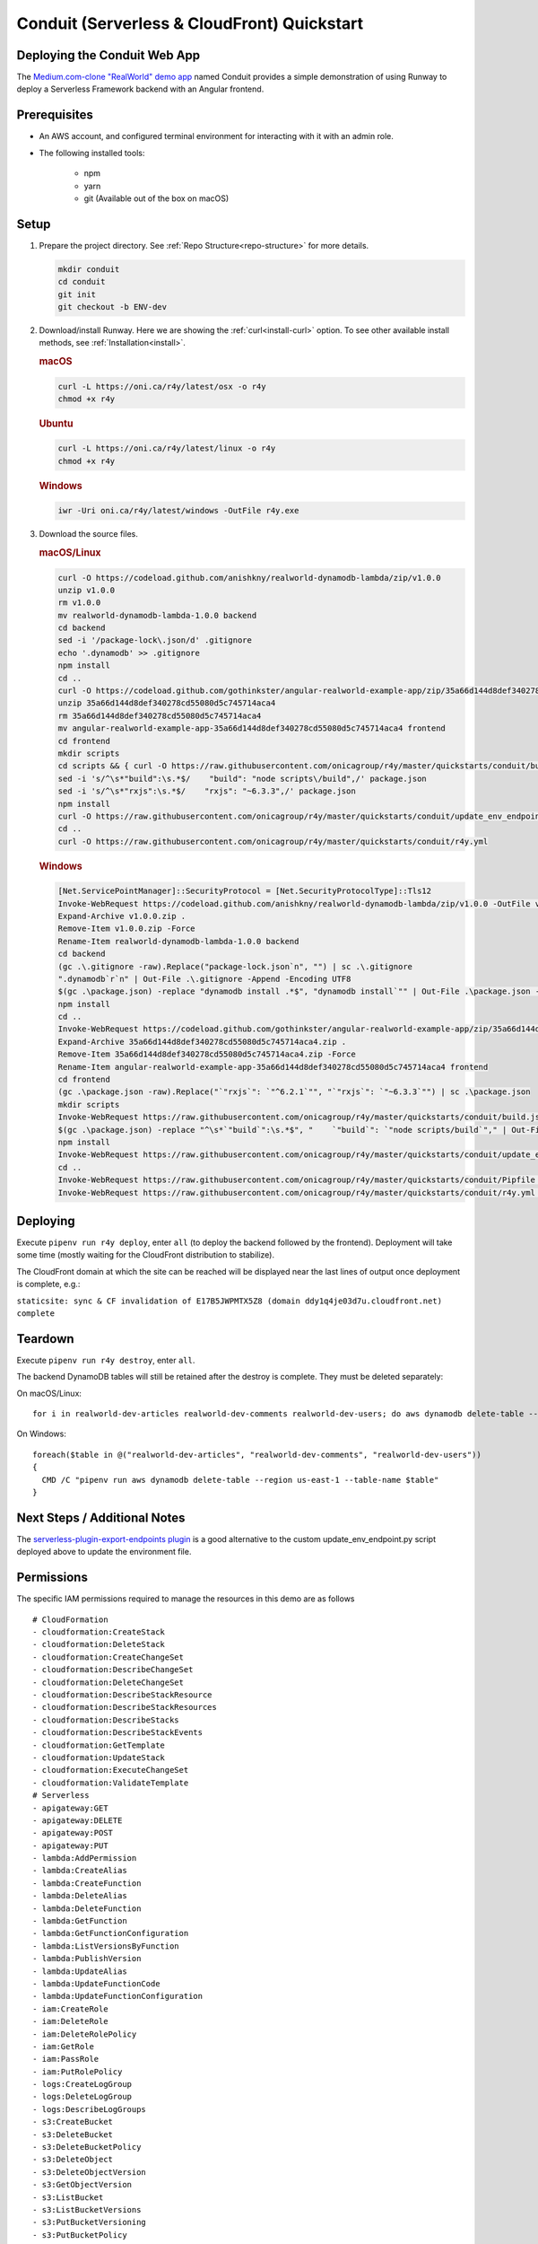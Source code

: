.. _qs-conduit:

Conduit (Serverless & CloudFront) Quickstart
============================================


Deploying the Conduit Web App
^^^^^^^^^^^^^^^^^^^^^^^^^^^^^

The `Medium.com-clone "RealWorld" demo app <https://github.com/gothinkster/realworld>`_
named Conduit provides a simple demonstration of using Runway to deploy a
Serverless Framework backend with an Angular frontend.


Prerequisites
^^^^^^^^^^^^^

- An AWS account, and configured terminal environment for interacting with it
  with an admin role.
- The following installed tools:

    - npm
    - yarn
    - git (Available out of the box on macOS)


Setup
^^^^^

#. Prepare the project directory. See :ref:`Repo Structure<repo-structure>`
   for more details.

   .. code-block:: shell

       mkdir conduit
       cd conduit
       git init
       git checkout -b ENV-dev

#. Download/install Runway. Here we are showing the :ref:`curl<install-curl>`
   option. To see other available install methods, see
   :ref:`Installation<install>`.

   .. rubric:: macOS

   .. code-block:: shell

       curl -L https://oni.ca/r4y/latest/osx -o r4y
       chmod +x r4y

   .. rubric:: Ubuntu

   .. code-block:: shell

       curl -L https://oni.ca/r4y/latest/linux -o r4y
       chmod +x r4y

   .. rubric:: Windows

   .. code-block:: shell

       iwr -Uri oni.ca/r4y/latest/windows -OutFile r4y.exe

#. Download the source files.

   .. rubric:: macOS/Linux

   .. code-block:: shell

       curl -O https://codeload.github.com/anishkny/realworld-dynamodb-lambda/zip/v1.0.0
       unzip v1.0.0
       rm v1.0.0
       mv realworld-dynamodb-lambda-1.0.0 backend
       cd backend
       sed -i '/package-lock\.json/d' .gitignore
       echo '.dynamodb' >> .gitignore
       npm install
       cd ..
       curl -O https://codeload.github.com/gothinkster/angular-realworld-example-app/zip/35a66d144d8def340278cd55080d5c745714aca4
       unzip 35a66d144d8def340278cd55080d5c745714aca4
       rm 35a66d144d8def340278cd55080d5c745714aca4
       mv angular-realworld-example-app-35a66d144d8def340278cd55080d5c745714aca4 frontend
       cd frontend
       mkdir scripts
       cd scripts && { curl -O https://raw.githubusercontent.com/onicagroup/r4y/master/quickstarts/conduit/build.js ; cd -; }
       sed -i 's/^\s*"build":\s.*$/    "build": "node scripts\/build",/' package.json
       sed -i 's/^\s*"rxjs":\s.*$/    "rxjs": "~6.3.3",/' package.json
       npm install
       curl -O https://raw.githubusercontent.com/onicagroup/r4y/master/quickstarts/conduit/update_env_endpoint.py
       cd ..
       curl -O https://raw.githubusercontent.com/onicagroup/r4y/master/quickstarts/conduit/r4y.yml

   .. rubric:: Windows

   .. code-block:: powershell

       [Net.ServicePointManager]::SecurityProtocol = [Net.SecurityProtocolType]::Tls12
       Invoke-WebRequest https://codeload.github.com/anishkny/realworld-dynamodb-lambda/zip/v1.0.0 -OutFile v1.0.0.zip
       Expand-Archive v1.0.0.zip .
       Remove-Item v1.0.0.zip -Force
       Rename-Item realworld-dynamodb-lambda-1.0.0 backend
       cd backend
       (gc .\.gitignore -raw).Replace("package-lock.json`n", "") | sc .\.gitignore
       ".dynamodb`r`n" | Out-File .\.gitignore -Append -Encoding UTF8
       $(gc .\package.json) -replace "dynamodb install .*$", "dynamodb install`"" | Out-File .\package.json -Force -Encoding UTF8
       npm install
       cd ..
       Invoke-WebRequest https://codeload.github.com/gothinkster/angular-realworld-example-app/zip/35a66d144d8def340278cd55080d5c745714aca4 -OutFile 35a66d144d8def340278cd55080d5c745714aca4.zip
       Expand-Archive 35a66d144d8def340278cd55080d5c745714aca4.zip .
       Remove-Item 35a66d144d8def340278cd55080d5c745714aca4.zip -Force
       Rename-Item angular-realworld-example-app-35a66d144d8def340278cd55080d5c745714aca4 frontend
       cd frontend
       (gc .\package.json -raw).Replace("`"rxjs`": `"^6.2.1`"", "`"rxjs`": `"~6.3.3`"") | sc .\package.json
       mkdir scripts
       Invoke-WebRequest https://raw.githubusercontent.com/onicagroup/r4y/master/quickstarts/conduit/build.js -OutFile scripts/build.js
       $(gc .\package.json) -replace "^\s*`"build`":\s.*$", "    `"build`": `"node scripts/build`"," | Out-File .\package.json -Force -Encoding UTF8
       npm install
       Invoke-WebRequest https://raw.githubusercontent.com/onicagroup/r4y/master/quickstarts/conduit/update_env_endpoint.py -OutFile update_env_endpoint.py
       cd ..
       Invoke-WebRequest https://raw.githubusercontent.com/onicagroup/r4y/master/quickstarts/conduit/Pipfile -OutFile Pipfile
       Invoke-WebRequest https://raw.githubusercontent.com/onicagroup/r4y/master/quickstarts/conduit/r4y.yml -OutFile r4y.yml


Deploying
^^^^^^^^^

Execute ``pipenv run r4y deploy``, enter ``all`` (to deploy the backend
followed by the frontend). Deployment will take some time (mostly waiting for
the CloudFront distribution to stabilize).

The CloudFront domain at which the site can be reached will be displayed near
the last lines of output once deployment is complete, e.g.:

``staticsite: sync & CF invalidation of E17B5JWPMTX5Z8 (domain ddy1q4je03d7u.cloudfront.net) complete``


Teardown
^^^^^^^^

Execute ``pipenv run r4y destroy``, enter ``all``.

The backend DynamoDB tables will still be retained after the destroy is
complete. They must be deleted separately:

On macOS/Linux:
::

    for i in realworld-dev-articles realworld-dev-comments realworld-dev-users; do aws dynamodb delete-table --region us-east-1 --table-name $i; done

On Windows:
::

    foreach($table in @("realworld-dev-articles", "realworld-dev-comments", "realworld-dev-users"))
    {
      CMD /C "pipenv run aws dynamodb delete-table --region us-east-1 --table-name $table"
    }


Next Steps / Additional Notes
^^^^^^^^^^^^^^^^^^^^^^^^^^^^^

The `serverless-plugin-export-endpoints plugin <https://github.com/ar90n/serverless-plugin-export-endpoints>`_
is a good alternative to the custom update_env_endpoint.py script deployed
above to update the environment file.


Permissions
^^^^^^^^^^^
The specific IAM permissions required to manage the resources in this demo are
as follows

::

    # CloudFormation
    - cloudformation:CreateStack
    - cloudformation:DeleteStack
    - cloudformation:CreateChangeSet
    - cloudformation:DescribeChangeSet
    - cloudformation:DeleteChangeSet
    - cloudformation:DescribeStackResource
    - cloudformation:DescribeStackResources
    - cloudformation:DescribeStacks
    - cloudformation:DescribeStackEvents
    - cloudformation:GetTemplate
    - cloudformation:UpdateStack
    - cloudformation:ExecuteChangeSet
    - cloudformation:ValidateTemplate
    # Serverless
    - apigateway:GET
    - apigateway:DELETE
    - apigateway:POST
    - apigateway:PUT
    - lambda:AddPermission
    - lambda:CreateAlias
    - lambda:CreateFunction
    - lambda:DeleteAlias
    - lambda:DeleteFunction
    - lambda:GetFunction
    - lambda:GetFunctionConfiguration
    - lambda:ListVersionsByFunction
    - lambda:PublishVersion
    - lambda:UpdateAlias
    - lambda:UpdateFunctionCode
    - lambda:UpdateFunctionConfiguration
    - iam:CreateRole
    - iam:DeleteRole
    - iam:DeleteRolePolicy
    - iam:GetRole
    - iam:PassRole
    - iam:PutRolePolicy
    - logs:CreateLogGroup
    - logs:DeleteLogGroup
    - logs:DescribeLogGroups
    - s3:CreateBucket
    - s3:DeleteBucket
    - s3:DeleteBucketPolicy
    - s3:DeleteObject
    - s3:DeleteObjectVersion
    - s3:GetObjectVersion
    - s3:ListBucket
    - s3:ListBucketVersions
    - s3:PutBucketVersioning
    - s3:PutBucketPolicy
    - s3:PutLifecycleConfiguration
    # Frontend
    - cloudfront:CreateCloudFrontOriginAccessIdentity
    - cloudfront:CreateDistribution
    - cloudfront:CreateInvalidation
    - cloudfront:DeleteCloudFrontOriginAccessIdentity
    - cloudfront:DeleteDistribution
    - cloudfront:GetCloudFrontOriginAccessIdentity
    - cloudfront:GetCloudFrontOriginAccessIdentityConfig
    - cloudfront:GetDistribution
    - cloudfront:GetDistributionConfig
    - cloudfront:GetInvalidation
    - cloudfront:ListDistributions
    - cloudfront:TagResource
    - cloudfront:UntagResource
    - cloudfront:UpdateCloudFrontOriginAccessIdentity
    - cloudfront:UpdateDistribution
    - s3:DeleteBucketWebsite
    - s3:GetBucketAcl
    - s3:GetObject
    - s3:PutBucketAcl
    - s3:GetBucketWebsite
    - s3:PutBucketWebsite
    - s3:PutObject
    - ssm:GetParameter
    - ssm:PutParameter
    # Backend
    - dynamodb:CreateTable
    - dynamodb:DeleteTable
    - dynamodb:DescribeTable
    - dynamodb:TagResource
    - dynamodb:UntagResource
    - dynamodb:UpdateTable
